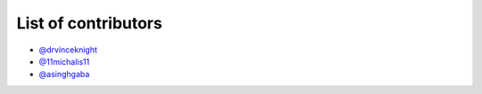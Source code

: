 List of contributors
--------------------

- `@drvinceknight <https://github.com/drvinceknight>`_
- `@11michalis11 <https://github.com/11michalis11>`_
- `@asinghgaba <https://github.com/asinghgaba>`_